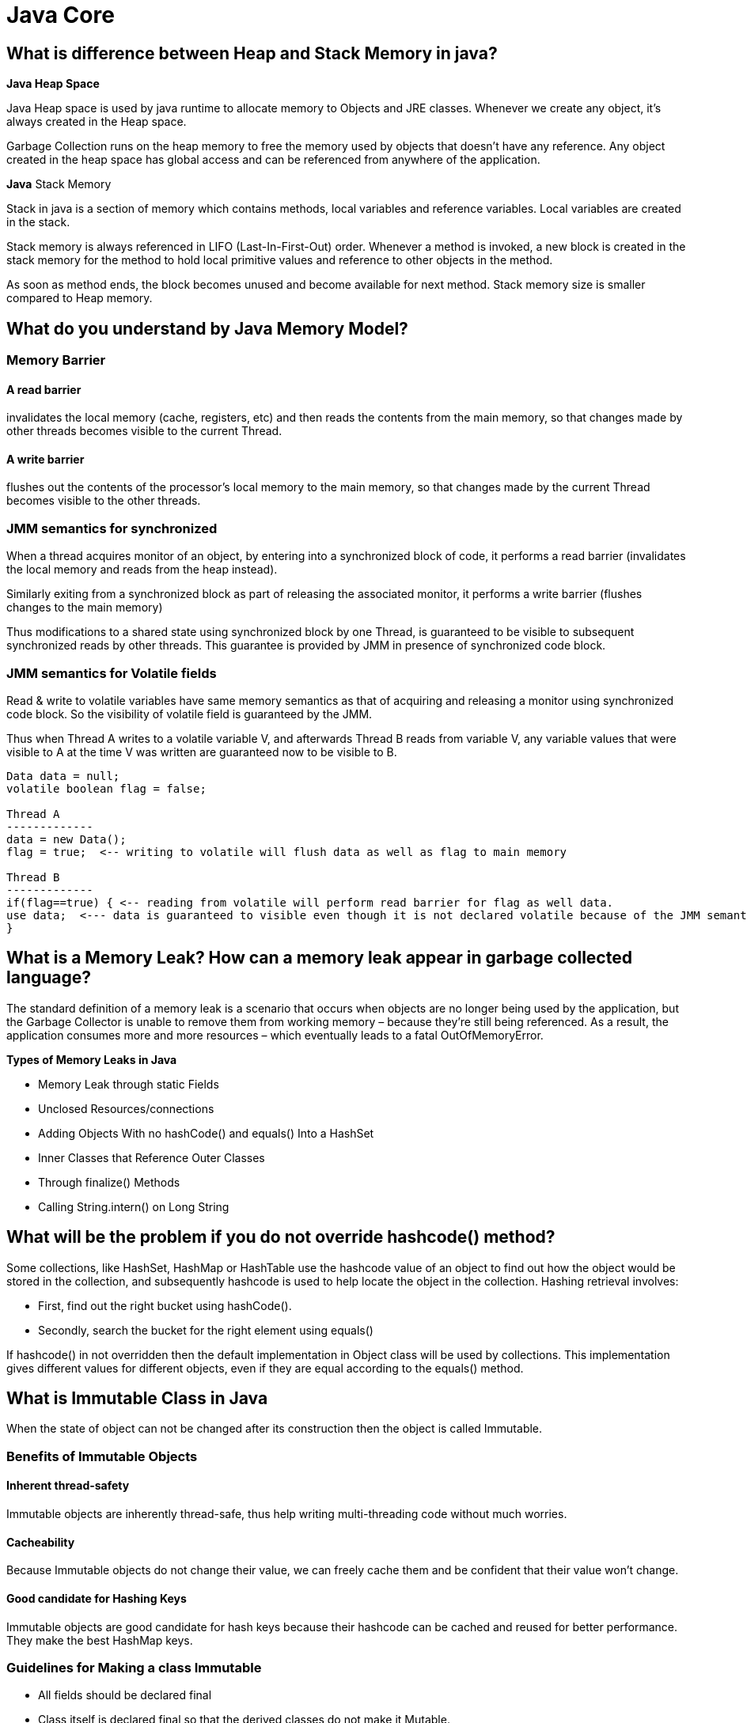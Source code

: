 = Java Core

== What is difference between Heap and Stack Memory in java?
*Java Heap Space*

Java Heap space is used by java runtime to allocate memory to Objects and JRE classes. Whenever we create any object, it’s always created in the Heap space.

Garbage Collection runs on the heap memory to free the memory used by objects that doesn’t have any reference. Any object created in the heap space has global access and can be referenced from anywhere of the application.

*Java* Stack Memory

Stack in java is a section of memory which contains methods, local variables and reference variables. Local variables are created in the stack.

Stack memory is always referenced in LIFO (Last-In-First-Out) order. Whenever a method is invoked, a new block is created in the stack memory for the method to hold local primitive values and reference to other objects in the method.

As soon as method ends, the block becomes unused and become available for next method. Stack memory size is smaller compared to Heap memory.

== What do you understand by Java Memory Model?
=== Memory Barrier
==== A read barrier
invalidates the local memory (cache, registers, etc) and then reads the contents from the main memory, so that changes made by other threads becomes visible to the current Thread.

==== A write barrier
flushes out the contents of the processor’s local memory to the main memory, so that changes made by the current Thread becomes visible to the other threads.

=== JMM semantics for synchronized
When a thread acquires monitor of an object, by entering into a synchronized block of code, it performs a read barrier (invalidates the local memory and reads from the heap instead).

Similarly exiting from a synchronized block as part of releasing the associated monitor, it performs a write barrier (flushes changes to the main memory)

Thus modifications to a shared state using synchronized block by one Thread, is guaranteed to be visible to subsequent synchronized reads by other threads. This guarantee is provided by JMM in presence of synchronized code block.

=== JMM semantics for Volatile fields
Read & write to volatile variables have same memory semantics as that of acquiring and releasing a monitor using synchronized code block. So the visibility of volatile field is guaranteed by the JMM.

Thus when Thread A writes to a volatile variable V, and afterwards Thread B reads from variable V, any variable values that were visible to A at the time V was written are guaranteed now to be visible to B.

----
Data data = null;
volatile boolean flag = false;

Thread A
-------------
data = new Data();
flag = true;  <-- writing to volatile will flush data as well as flag to main memory

Thread B
-------------
if(flag==true) { <-- reading from volatile will perform read barrier for flag as well data.
use data;  <--- data is guaranteed to visible even though it is not declared volatile because of the JMM semantics of volatile flag.
}
----

== What is a Memory Leak? How can a memory leak appear in garbage collected language?
The standard definition of a memory leak is a scenario that occurs when objects are no longer being used by the application, but the Garbage Collector is unable to remove them from working memory – because they’re still being referenced. As a result, the application consumes more and more resources – which eventually leads to a fatal OutOfMemoryError.

*Types of Memory Leaks in Java*

* Memory Leak through static Fields
* Unclosed Resources/connections
* Adding Objects With no hashCode() and equals() Into a HashSet
* Inner Classes that Reference Outer Classes
* Through finalize() Methods
* Calling String.intern() on Long String

== What will be the problem if you do not override hashcode() method?

Some collections, like HashSet, HashMap or HashTable use the hashcode value of an object to find out how the object would be stored in the collection, and subsequently hashcode is used to help locate the object in the collection. Hashing retrieval involves:

* First, find out the right bucket using hashCode().
* Secondly, search the bucket for the right element using equals()

If hashcode() in not overridden then the default implementation in Object class will be used by collections. This implementation gives different values for different objects, even if they are equal according to the equals() method.

== What is Immutable Class in Java

When the state of object can not be changed after its construction then the object is called Immutable.

=== Benefits of Immutable Objects
==== Inherent thread-safety
Immutable objects are inherently thread-safe, thus help writing multi-threading code without much worries.

==== Cacheability
Because Immutable objects do not change their value, we can freely cache them and be confident that their value won’t change.

==== Good candidate for Hashing Keys
Immutable objects are good candidate for hash keys because their hashcode can be cached and reused for better performance. They make the best HashMap keys.

=== Guidelines for Making a class Immutable
* All fields should be declared final

* Class itself is declared final so that the derived classes do not make it Mutable.

* this reference should not be allowed to escape during object construction such as in anonymous inner classes (for example adding action listener)

* Any field that contains reference to mutable objects (such as arrays, collections, StringBuffer, etc)

    ** Are private

    ** Are never returned or exposed to the caller

    ** Are the only reference to the Objects that they refer

    ** Do not change the state of the referenced object after the construction.

    ** If mutable fields must be returned to the caller, then a defensive copy should be returned so that the changes do not reflect in the inner data structure.
For example,

        *** Defensive copy of mutable object

        ----
        public List getList() {
        return Collections.unmodifiableList(list);
        }
        ----
defensive copy of the mutable field before returning it to caller

        *** If a mutable Object is passed in the constructor (like an array), then Immutable class should first make a defensive copy of the mutable object before storing its reference.

